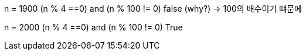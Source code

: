 n = 1900
(n % 4 ==0) and (n % 100 != 0)
false (why?) -> 100의 배수이기 떄문에

n = 2000
(n % 4 ==0) and (n % 100 != 0)
True